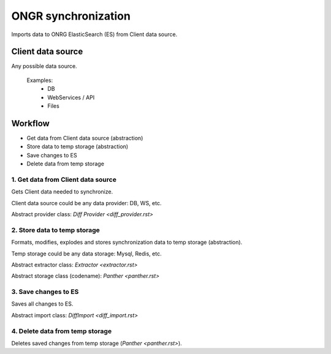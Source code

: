 ====================
ONGR synchronization
====================

Imports data to ONRG ElasticSearch (ES) from Client data source.

Client data source
------------------
Any possible data source.

 Examples:
  - DB
  - WebServices / API
  - Files

Workflow
--------
- Get data from Client data source (abstraction)
- Store data to temp storage (abstraction)
- Save changes to ES
- Delete data from temp storage

1. Get data from Client data source
~~~~~~~~~~~~~~~~~~~~~~~~~~~~~~~~~~~

Gets Client data needed to synchronize.

Client data source could be any data provider: DB, WS, etc.

Abstract provider class: `Diff Provider <diff_provider.rst>`

2. Store data to temp storage
~~~~~~~~~~~~~~~~~~~~~~~~~~~~~

Formats, modifies, explodes and stores synchronization data to temp storage (abstraction).

Temp storage could be any data storage: Mysql, Redis, etc.

Abstract extractor class: `Extractor <extractor.rst>`

Abstract storage class (codename): `Panther <panther.rst>`

3. Save changes to ES
~~~~~~~~~~~~~~~~~~~~~

Saves all changes to ES.

Abstract import class: `DiffImport <diff_import.rst>`

4. Delete data from temp storage
~~~~~~~~~~~~~~~~~~~~~~~~~~~~~~~~

Deletes saved changes from temp storage (`Panther <panther.rst>`).

